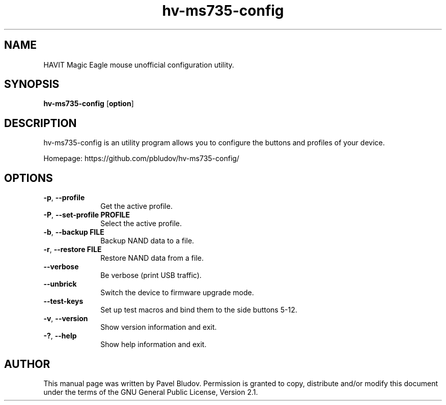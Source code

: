 .TH "hv-ms735-config" "1" "April 9, 2017" "hv-ms735-config 1.0" ""
.SH "NAME"
HAVIT Magic Eagle mouse unofficial configuration utility.
.SH "SYNOPSIS"
.PP
\fBhv-ms735-config\fR [\fBoption\fP]
.SH "DESCRIPTION"
.PP
hv-ms735-config is an utility program allows you to configure the buttons and profiles of your device.
.PP
Homepage: https://github.com/pbludov/hv-ms735-config/
.SH "OPTIONS"
.IP "\fB-p\fP, \fB\-\-profile\fP         " 10
Get the active profile.
.IP "\fB-P\fP, \fB\-\-set\-profile\fP \fBPROFILE\fP" 10
Select the active profile.
.IP "\fB-b\fP, \fB\-\-backup\fP \fBFILE\fP" 10
Backup NAND data to a file.
.IP "\fB-r\fP, \fB\-\-restore\fP \fBFILE\fP" 10
Restore NAND data from a file.
.IP "\fB\fP    \fB\-\-verbose\fP         " 10
Be verbose (print USB traffic).
.IP "\fB\fP    \fB\-\-unbrick\fP         " 10
Switch the device to firmware upgrade mode.
.IP "\fB\fP    \fB\-\-test\-keys\fP         " 10
Set up test macros and bind them to the side buttons 5-12.
.IP "\fB-v\fP, \fB\-\-version\fP         " 10
Show version information and exit.
.IP "\fB-?\fP, \fB\-\-help\fP         " 10
Show help information and exit.
.SH "AUTHOR"
.PP
This manual page was written by Pavel Bludov. Permission is
granted to copy, distribute and/or modify this document under
the terms of the GNU General Public License, Version 2.1.

